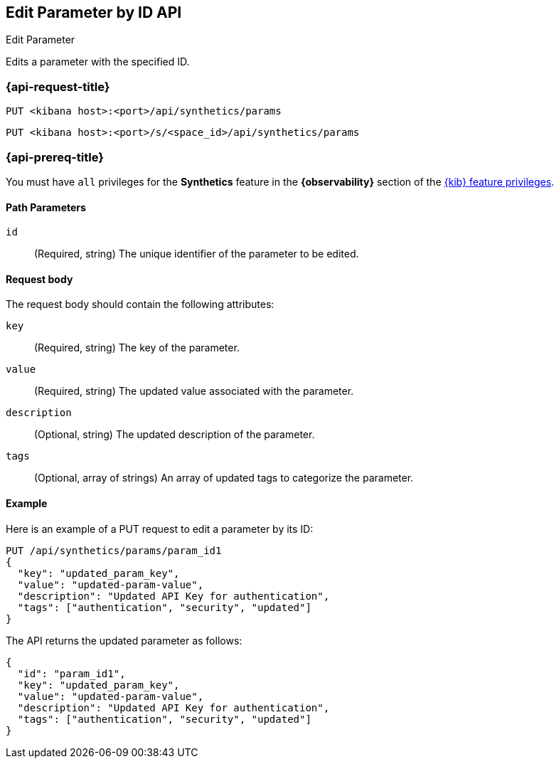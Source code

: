 [[edit-parameter-by-id-api]]
== Edit Parameter by ID API
++++
<titleabbrev>Edit Parameter</titleabbrev>
++++

Edits a parameter with the specified ID.

=== {api-request-title}

`PUT <kibana host>:<port>/api/synthetics/params`

`PUT <kibana host>:<port>/s/<space_id>/api/synthetics/params`

=== {api-prereq-title}

You must have `all` privileges for the *Synthetics* feature in the *{observability}* section of the
<<kibana-feature-privileges,{kib} feature privileges>>.

[[parameter-edit-path-params]]
==== Path Parameters

`id`::
(Required, string) The unique identifier of the parameter to be edited.

[[parameter-edit-request-body]]
==== Request body

The request body should contain the following attributes:

`key`::
(Required, string) The key of the parameter.

`value`::
(Required, string) The updated value associated with the parameter.

`description`::
(Optional, string) The updated description of the parameter.

`tags`::
(Optional, array of strings) An array of updated tags to categorize the parameter.

[[parameter-edit-example]]
==== Example

Here is an example of a PUT request to edit a parameter by its ID:

[source,sh]
--------------------------------------------------
PUT /api/synthetics/params/param_id1
{
  "key": "updated_param_key",
  "value": "updated-param-value",
  "description": "Updated API Key for authentication",
  "tags": ["authentication", "security", "updated"]
}
--------------------------------------------------

The API returns the updated parameter as follows:

[source,json]
--------------------------------------------------
{
  "id": "param_id1",
  "key": "updated_param_key",
  "value": "updated-param-value",
  "description": "Updated API Key for authentication",
  "tags": ["authentication", "security", "updated"]
}
--------------------------------------------------
